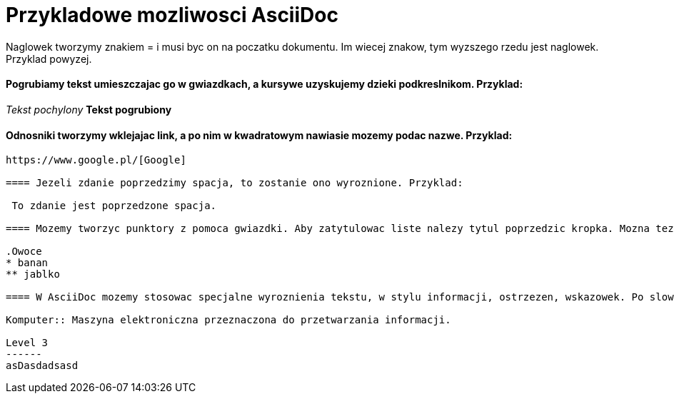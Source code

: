 = Przykladowe mozliwosci AsciiDoc

Naglowek tworzymy znakiem = i musi byc on na poczatku dokumentu. Im wiecej znakow, tym wyzszego rzedu jest naglowek. Przyklad powyzej.

==== Pogrubiamy tekst umieszczajac go w gwiazdkach, a kursywe uzyskujemy dzieki podkreslnikom. Przyklad:

_Tekst pochylony_
*Tekst pogrubiony*

==== Odnosniki tworzymy wklejajac link, a po nim w kwadratowym nawiasie mozemy podac nazwe. Przyklad:
------------------------------------------------------------------------------------------------------

https://www.google.pl/[Google]

==== Jezeli zdanie poprzedzimy spacja, to zostanie ono wyroznione. Przyklad:

 To zdanie jest poprzedzone spacja.
 
==== Mozemy tworzyc punktory z pomoca gwiazdki. Aby zatytulowac liste nalezy tytul poprzedzic kropka. Mozna tez zwiekszac wciecie iloscia gwiazdek. Przyklad:
 
.Owoce
* banan
** jablko

==== W AsciiDoc mozemy stosowac specjalne wyroznienia tekstu, w stylu informacji, ostrzezen, wskazowek. Po slowie, ktore ma zostac opisane stawiany dwa dwukropki. Na przyklad:

Komputer:: Maszyna elektroniczna przeznaczona do przetwarzania informacji.

Level 3
------
asDasdadsasd
